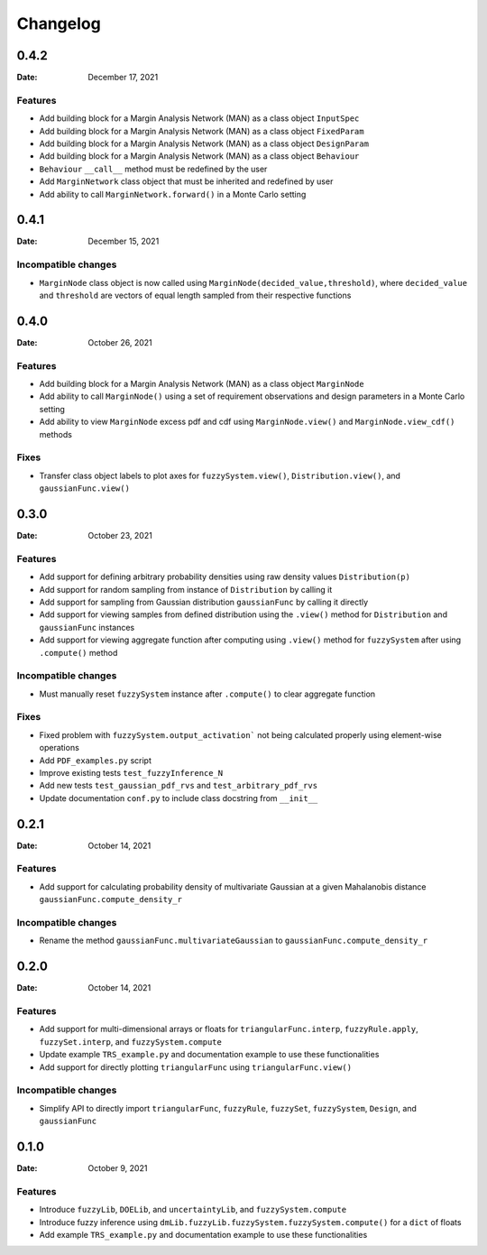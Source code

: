 *********
Changelog
*********

.. _release-0.4.2:

0.4.2
=====

:Date: December 17, 2021

Features
--------
* Add building block for a Margin Analysis Network (MAN) as a class object ``InputSpec``
* Add building block for a Margin Analysis Network (MAN) as a class object ``FixedParam``
* Add building block for a Margin Analysis Network (MAN) as a class object ``DesignParam``
* Add building block for a Margin Analysis Network (MAN) as a class object ``Behaviour``
* ``Behaviour`` ``__call__`` method must be redefined by the user
* Add ``MarginNetwork`` class object that must be inherited and redefined by user
* Add ability to call ``MarginNetwork.forward()`` in a Monte Carlo setting

.. _release-0.4.1:

0.4.1
=====

:Date: December 15, 2021

Incompatible changes
--------------------

* ``MarginNode`` class object is now called using ``MarginNode(decided_value,threshold)``, where ``decided_value`` and ``threshold`` are vectors of equal length sampled from their respective functions


.. _release-0.4.0:

0.4.0
=====

:Date: October 26, 2021

Features
--------

* Add building block for a Margin Analysis Network (MAN) as a class object ``MarginNode``
* Add ability to call ``MarginNode()`` using a set of requirement observations and design parameters in a Monte Carlo setting
* Add ability to view ``MarginNode`` excess pdf and cdf using ``MarginNode.view()`` and ``MarginNode.view_cdf()`` methods

Fixes
-----

* Transfer class object labels to plot axes for ``fuzzySystem.view()``, ``Distribution.view()``, and ``gaussianFunc.view()``

.. _release-0.3.0:

0.3.0
=====

:Date: October 23, 2021

Features
--------

* Add support for defining arbitrary probability densities using raw density values ``Distribution(p)``
* Add support for random sampling from instance of ``Distribution`` by calling it
* Add support for sampling from Gaussian distribution ``gaussianFunc`` by calling it directly
* Add support for viewing samples from defined distribution using the ``.view()`` method for ``Distribution`` and ``gaussianFunc`` instances
* Add support for viewing aggregate function after computing using ``.view()`` method for ``fuzzySystem`` after using ``.compute()`` method

Incompatible changes
--------------------

* Must manually reset ``fuzzySystem`` instance after ``.compute()`` to clear aggregate function

Fixes
-----

* Fixed problem with ``fuzzySystem.output_activation``` not being calculated properly using element-wise operations
* Add ``PDF_examples.py`` script
* Improve existing tests ``test_fuzzyInference_N``
* Add new tests ``test_gaussian_pdf_rvs`` and ``test_arbitrary_pdf_rvs``
* Update documentation ``conf.py`` to include class docstring from ``__init__``

.. _release-0.2.1:

0.2.1
=====

:Date: October 14, 2021

Features
--------

* Add support for calculating probability density of multivariate Gaussian at a given Mahalanobis distance ``gaussianFunc.compute_density_r``

Incompatible changes
--------------------

* Rename the method ``gaussianFunc.multivariateGaussian`` to ``gaussianFunc.compute_density_r``

.. _release-0.2.0:

0.2.0
=====

:Date: October 14, 2021

Features
--------

* Add support for multi-dimensional arrays or floats for ``triangularFunc.interp``, ``fuzzyRule.apply``, ``fuzzySet.interp``, and ``fuzzySystem.compute``
* Update example ``TRS_example.py`` and documentation example to use these functionalities
* Add support for directly plotting ``triangularFunc`` using ``triangularFunc.view()``

Incompatible changes
--------------------

* Simplify API to directly import ``triangularFunc``, ``fuzzyRule``, ``fuzzySet``, ``fuzzySystem``, ``Design``, and ``gaussianFunc``

.. _release-0.1.0:

0.1.0
=====

:Date: October 9, 2021

Features
--------

* Introduce  ``fuzzyLib``, ``DOELib``, and ``uncertaintyLib``, and ``fuzzySystem.compute``
* Introduce fuzzy inference using ``dmLib.fuzzyLib.fuzzySystem.fuzzySystem.compute()`` for a ``dict`` of floats
* Add example ``TRS_example.py`` and documentation example to use these functionalities
